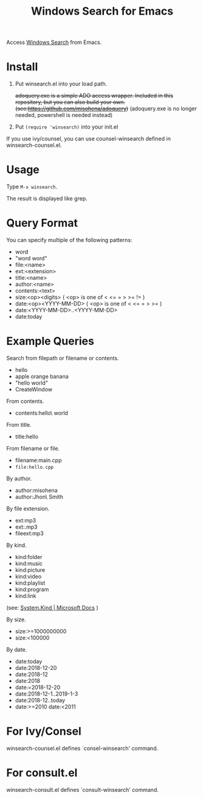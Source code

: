#+TITLE: Windows Search for Emacs

Access [[https://docs.microsoft.com/en-us/windows/desktop/search/windows-search][Windows Search]] from Emacs.

* Install

1. Put winsearch.el into your load path.

   +adoquery.exe is a simple ADO access wrapper. Included in this repository, but you can also build your own. (see:[[https://github.com/misohena/adoquery]])+
   (adoquery.exe is no longer needed, powershell is needed instead)

2. Put ~(require 'winsearch)~ into your init.el

If you use ivy/counsel, you can use counsel-winsearch defined in winsearch-counsel.el.

* Usage

Type ~M-x winsearch~.

The result is displayed like grep.

* Query Format

You can specify multiple of the following patterns:

- word
- "word word"
- file:<name>
- ext:<extension>
- title:<name>
- author:<name>
- contents:<text>
- size:<op><digits> ( <op> is one of < <= = > >= != )
- date:<op><YYYY-MM-DD> ( <op> is one of < <= = > >= )
- date:<YYYY-MM-DD>..<YYYY-MM-DD>
- date:today

* Example Queries

Search from filepath or filename or contents.

- hello
- apple orange banana
- "hello world"
- CreateWindow

From contents.

- contents:hello\ world

From title.

- title:hello

From filename or file.

- filename:main.cpp
- ~file:hello.cpp~

By author.

- author:misohena
- author:Jhon\ Smith

By file extension.

- ext:mp3
- ext:.mp3
- fileext:mp3

By kind.

- kind:folder
- kind:music
- kind:picture
- kind:video
- kind:playlist
- kind:program
- kind:link
(see: [[https://docs.microsoft.com/ja-jp/windows/desktop/properties/props-system-kind][System.Kind | Microsoft Docs]] )

By size.

- size:>=1000000000
- size:<100000

By date.

- date:today
- date:2018-12-20
- date:2018-12
- date:2018
- date:=2018-12-20
- date:2018-12-1..2019-1-3
- date:2018-12..today
- date:>=2010 date:<2011

* For Ivy/Consel

winsearch-counsel.el defines `consel-winsearch' command.

* For consult.el

winsearch-consult.el defines `consult-winsearch' command.
